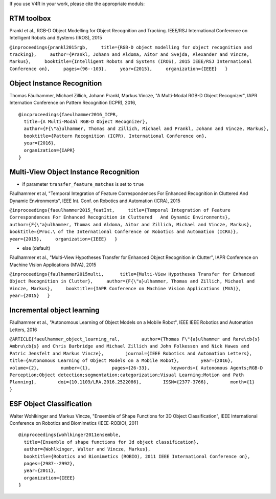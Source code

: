 If you use V4R in your work, please cite the appropriate moduls:

RTM toolbox
-----------

Prankl et al., RGB-D Object Modelling for Object Recognition and
Tracking. IEEE/RSJ International Conference on Intelligent Robots and
Systems (IROS), 2015

``@inproceedings{prankl2015rgb,     title={RGB-D object modelling for object recognition and tracking},     author={Prankl, Johann and Aldoma, Aitor and Svejda, Alexander and Vincze, Markus},     booktitle={Intelligent Robots and Systems (IROS), 2015 IEEE/RSJ International Conference on},     pages={96--103},     year={2015},     organization={IEEE}   }``

Object Instance Recognition
---------------------------

Thomas Fäulhammer, Michael Zillich, Johann Prankl, Markus Vincze, "A
Multi-Modal RGB-D Object Recognizer", IAPR Internation Conference on
Pattern Recognition (ICPR), 2016,

::

    @incproceedings{faeulhammer2016_ICPR,  
      title={A Multi-Modal RGB-D Object Recognizer},  
      author={F{\"a}ulhammer, Thomas and Zillich, Michael and Prankl, Johann and Vincze, Markus},  
      booktitle={Pattern Recognition (ICPR), International Conference on}, 
      year={2016},  
      organization={IAPR}
    }

Multi-View Object Instance Recognition
--------------------------------------

-  if parameter ``transfer_feature_matches`` is set to ``true``

Fäulhammer et al, "Temporal Integration of Feature Correspondences For
Enhanced Recognition in Cluttered And Dynamic Environments", IEEE Int.
Conf. on Robotics and Automation (ICRA), 2015

``@inproceedings{faeulhammer2015_featInt,     title={Temporal Integration of Feature Correspondences For Enhanced Recognition in Cluttered   And Dynamic Environments},     author={F{\"a}ulhammer, Thomas and Aldoma, Aitor and Zillich, Michael and Vincze, Markus},     booktitle={Proc.\ of the International Conference on Robotics and Automation (ICRA)},     year={2015},     organization={IEEE}   }``

-  else (default)

Fäulhammer et al., "Multi-View Hypotheses Transfer for Enhanced Object
Recognition in Clutter", IAPR Conference on Machine Vision Applications
(MVA), 2015

``@inproceedings{faulhammer2015multi,      title={Multi-View Hypotheses Transfer for Enhanced Object Recognition in Clutter},     author={F{\"a}ulhammer, Thomas and Zillich, Michael and Vincze, Markus},     booktitle={IAPR Conference on Machine Vision Applications (MVA)},     year={2015}   }``

Incremental object learning
---------------------------

Fäulhammer et al., "Autonomous Learning of Object Models on a Mobile
Robot", IEEE IEEE Robotics and Automation Letters, 2016

``@ARTICLE{faeulhammer_object_learning_ral,        author={Thomas F\"{a}ulhammer and Rare\cb{s} Ambru\cb{s} and Chris Burbridge and Michael Zillich and John Folkesson and Nick Hawes and Patric Jensfelt and Markus Vincze},        journal={IEEE Robotics and Automation Letters},        title={Autonomous Learning of Object Models on a Mobile Robot},        year={2016},        volume={2},        number={1},        pages={26-33},        keywords={ Autonomous Agents;RGB-D Perception;Object detection;segmentation;categorization;Visual Learning;Motion and Path Planning},        doi={10.1109/LRA.2016.2522086},        ISSN={2377-3766},        month={1}    }``

ESF Object Classification
-------------------------

Walter Wohlkinger and Markus Vincze, "Ensemble of Shape Functions for 3D
Object Classification", IEEE International Conference on Robotics and
Biomimetics (IEEE-ROBIO), 2011

::

    @inproceedings{wohlkinger2011ensemble,  
      title={Ensemble of shape functions for 3d object classification},  
      author={Wohlkinger, Walter and Vincze, Markus},  
      booktitle={Robotics and Biomimetics (ROBIO), 2011 IEEE International Conference on},  
      pages={2987--2992},  
      year={2011},  
      organization={IEEE}  
    }

